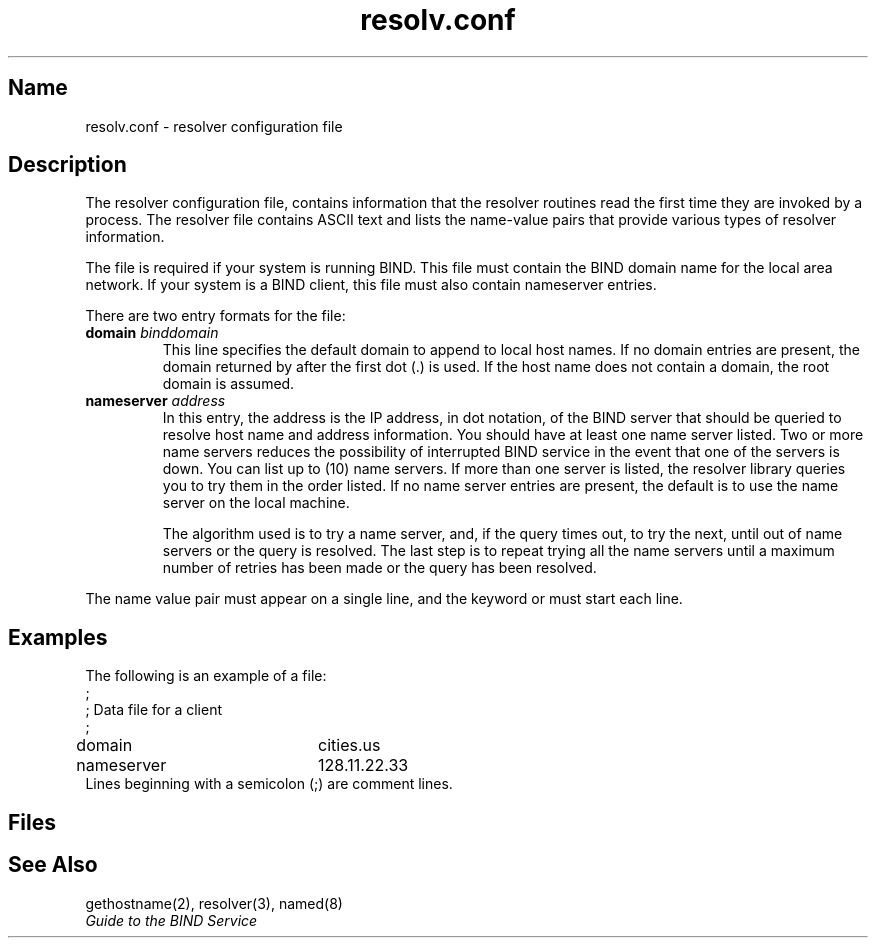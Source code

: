 .TH resolv.conf 5
.SH Name
resolv.conf \- resolver configuration file 
.SH Description
.NXR "resolver configuration file"
.NXR "file" "resolver configuration"
.PP
The resolver configuration file,
.PN /etc/resolv.conf ,
contains information that the resolver routines read
the first time they are invoked by a process.
The resolver file contains ASCII text and lists the
name-value pairs that provide various types of resolver information.
.PP
The
.PN /etc/resolv.conf
file is required if your system is running BIND.
This file must contain the BIND domain name for the local area 
network.  If your system is a BIND client, this file must also contain 
nameserver entries.
.PP
There are two entry formats for the
.PN /etc/resolv.conf
file:
.IP "\fBdomain\fI binddomain\fR"
This line specifies the default domain to append to 
local host names.
If no domain entries are present,
the domain returned by
.PN gethostname
after the first dot (.) is used.
If the host name does not contain a domain,
the root domain is assumed.
.IP "\fBnameserver\fI address\fR"
In this entry, the address is the IP address,
in dot notation,
of the BIND server that should be queried to resolve host name
and address information.
You should have at least one name server listed.
Two or more name servers reduces the possibility of interrupted
BIND service in the event that one of the servers is down.
You can list up to
.PN NSMAX
(10) name servers.
If more than one server is listed,
the resolver library queries you to try them in the order listed.
If no name server entries are present,
the default is to use the name server on the local machine.
.IP
The algorithm used is to try a name server,
and, if the query times out, to try the next, 
until out of name servers or the query is resolved.
The last step is to repeat trying all the name servers
until a maximum number of retries has been made
or the query has been resolved.
.PP
The name value pair must appear on a single line, and the keyword
.PN domain
or
.PN nameserver
must start each line.
.SH Examples
The following is an example of a 
.PN /etc/resolv.conf
file:
.EX
;
; Data file for a client
;
domain		cities.us
nameserver	128.11.22.33
.EE
Lines beginning with a semicolon (;)
are comment lines.
.SH Files
.PN /etc/resolv.conf
.SH See Also
gethostname(2), resolver(3), named(8)
.br
.I Guide to the BIND Service
